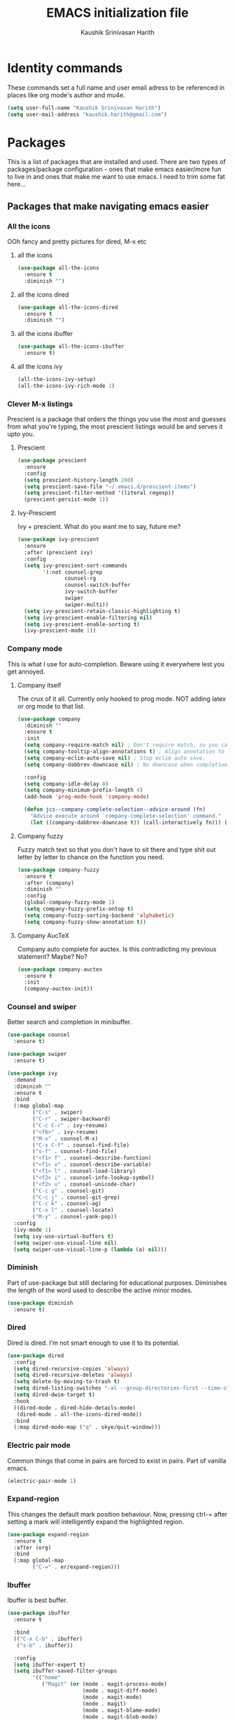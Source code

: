 #+STARTUP: overview
#+TITLE: EMACS initialization file
#+AUTHOR: Kaushik Srinivasan Harith
#+EMAIL: kaushik.harith@gmail.com
#+OPTIONS: toc:t todo:nil

* Identity commands
These commands set a full name and user email adress to be referenced in places like org mode's author and mu4e.

#+begin_src emacs-lisp
  (setq user-full-name "Kaushik Srinivasan Harith")
  (setq user-mail-address "kaushik.harith@gmail.com")
#+end_src

* Packages
This is a list of packages that are installed and used. There are two types of packages/package configuration - ones that make emacs easier/more fun to live in and ones that make me want to use emacs. I need to trim some fat here...

** Packages that make navigating emacs easier
*** All the icons 
OOh fancy and pretty pictures for dired, M-x etc
**** all the icons
#+begin_src emacs-lisp
  (use-package all-the-icons
    :ensure t
    :diminish "")
#+end_src

**** all the icons dired
#+begin_src emacs-lisp
  (use-package all-the-icons-dired
    :ensure t
    :diminish "")
#+end_src

**** all the icons ibuffer
#+begin_src emacs-lisp
  (use-package all-the-icons-ibuffer
    :ensure t)
#+end_src

**** all the icons ivy
#+begin_src emacs-lisp
  (all-the-icons-ivy-setup)
  (all-the-icons-ivy-rich-mode 1)
#+end_src

*** Clever M-x listings
Prescient is a package that orders the things you use the most and guesses from what you're typing, the most prescient listings would be and serves it upto you.

**** Prescient    
#+begin_src emacs-lisp
  (use-package prescient
    :ensure
    :config
    (setq prescient-history-length 200)
    (setq prescient-save-file "~/.emacs.d/prescient-items")
    (setq prescient-filter-method '(literal regexp))
    (prescient-persist-mode 1))
#+end_src

**** Ivy-Prescient
Ivy + prescient. What do you want me to say, future me?

#+begin_src emacs-lisp
  (use-package ivy-prescient
    :ensure
    :after (prescient ivy)
    :config
    (setq ivy-prescient-sort-commands
          '(:not counsel-grep
                 counsel-rg
                 counsel-switch-buffer
                 ivy-switch-buffer
                 swiper
                 swiper-multi))
    (setq ivy-prescient-retain-classic-highlighting t)
    (setq ivy-prescient-enable-filtering nil)
    (setq ivy-prescient-enable-sorting t)
    (ivy-prescient-mode 1))
#+end_src

*** Company mode
This is what I use for auto-completion. Beware using it everywhere lest you get annoyed.

**** Company itself
The crux of it all. Currently only hooked to prog mode. NOT adding latex or org mode to that list.

#+begin_src emacs-lisp
  (use-package company
    :diminish ""
    :ensure t
    :init
    (setq company-require-match nil) ; Don't require match, so you can still move your cursor as expected.
    (setq company-tooltip-align-annotations t) ; Align annotation to the right side.
    (setq company-eclim-auto-save nil) ; Stop eclim auto save.
    (setq company-dabbrev-downcase nil) ; No downcase when completion.

    :config
    (setq company-idle-delay 0)
    (setq company-minimum-prefix-length 4)
    (add-hook 'prog-mode-hook 'company-mode)

    (defun jcs--company-complete-selection--advice-around (fn)
      "Advice execute around `company-complete-selection' command."
      (let ((company-dabbrev-downcase t)) (call-interactively fn))) (advice-add 'company-complete-selection :around #'jcs--company-complete-selection--advice-around))
#+end_src

**** Company fuzzy
Fuzzy match text so that you don't have to sit there and type shit out letter by letter to chance on the function you need.

#+begin_src emacs-lisp
  (use-package company-fuzzy
    :ensure t
    :after (company)
    :diminish ""
    :config
    (global-company-fuzzy-mode 1)
    (setq company-fuzzy-prefix-ontop t)
    (setq company-fuzzy-sorting-backend 'alphabetic)
    (setq company-fuzzy-show-annotation t))
#+end_src

**** Company AucTeX
Company auto complete for auctex. Is this contradicting my previous statement? Maybe? No?

#+begin_src emacs-lisp
  (use-package company-auctex
    :ensure t
    :init
    (company-auctex-init))
#+end_src

*** Counsel and swiper
Better search and completion in minibuffer.

#+begin_src emacs-lisp
  (use-package counsel
    :ensure t)

  (use-package swiper
    :ensure t)

  (use-package ivy
    :demand
    :diminish ""
    :ensure t
    :bind
    (:map global-map
          ("C-s" . swiper)
          ("C-r" . swiper-backward)
          ("C-c C-r" . ivy-resume)
          ("<f6>" . ivy-resume)
          ("M-x" . counsel-M-x)
          ("C-x C-f" . counsel-find-file)
          ("s-f" . counsel-find-file)	
          ("<f1> f" . counsel-describe-function)
          ("<f1> v" . counsel-describe-variable)
          ("<f1> l" . counsel-load-library)
          ("<f2> i" . counsel-info-lookup-symbol)
          ("<f2> u" . counsel-unicode-char)
          ("C-c g" . counsel-git)
          ("C-c j" . counsel-git-grep)
          ("C-c k" . counsel-ag)
          ("C-x l" . counsel-locate)
          ("M-y" . counsel-yank-pop))
    :config
    (ivy-mode 1)
    (setq ivy-use-virtual-buffers t)
    (setq swiper-use-visual-line nil)
    (setq swiper-use-visual-line-p (lambda (a) nil)))
#+end_src

*** Diminish
Part of use-package but still declaring for educational purposes. Diminishes the length of the word used to describe the active minor modes.

#+begin_src emacs-lisp
  (use-package diminish
    :ensure t)
#+end_src

*** Dired
Dired is dired. I'm not smart enough to use it to its potential.

#+begin_src emacs-lisp
  (use-package dired
    :config
    (setq dired-recursive-copies 'always)
    (setq dired-recursive-deletes 'always)
    (setq delete-by-moving-to-trash t)
    (setq dired-listing-switches "-al --group-directories-first --time-style=iso")
    (setq dired-dwim-target t)
    :hook
    ((dired-mode . dired-hide-details-mode)
     (dired-mode . all-the-icons-dired-mode))
    :bind
    (:map dired-mode-map ("q" . skye/quit-window)))
#+end_src

*** Electric pair mode
Common things that come in pairs are forced to exist in pairs. Part of vanilla emacs.

#+begin_src emacs-lisp
  (electric-pair-mode 1)
#+end_src

*** Expand-region
This changes the default mark position behaviour. Now, pressing ctrl-= after setting a mark will intelligently expand the highlighted region.

#+begin_src emacs-lisp
  (use-package expand-region
    :ensure t
    :after (org)
    :bind
    (:map global-map
          ("C-=" . er/expand-region)))
#+end_src

*** Ibuffer
Ibuffer is best buffer.

#+begin_src emacs-lisp
  (use-package ibuffer
    :ensure t

    :bind
    (("C-x C-b" . ibuffer)
     ("s-b" . ibuffer))

    :config
    (setq ibuffer-expert t)
    (setq ibuffer-saved-filter-groups
          '(("home"
             ("Magit" (or (mode . magit-process-mode)
                          (mode . magit-diff-mode)
                          (mode . magit-mode)
                          (mode . magit)
                          (mode . magit-blame-mode)
                          (mode . magit-blob-mode)
                          (mode . magit-cherry-mode)
                          (mode . magit-file-mode)
                          (mode . magit-wip-initial-backup-mode)
                          (mode . magit-log-mode)
                          (mode . magit-log-select-mode)
                          (mode . magit-submodule-list-mode)))
             ("Latex" (or (mode . latex-mode)
                          (mode . bibtex-mode)
                          (mode . latex-mode)))
             ("Org" (mode . org-mode))
             ("Help" (or (name . "\*Help\*")
                         (name . "\*Apropos\*")
                         (name . "\*info\*")
                         (mode . special-mode)
                         (mode . messages-buffer-mode)
                         (mode . fundamental-mode))))))

    (add-hook 'ibuffer-mode-hook
              '(lambda ()
                 (ibuffer-auto-mode 1)
                 (ibuffer-switch-to-saved-filter-groups "home")
                 (all-the-icons-ibuffer-mode 1)))

    )

#+end_src

*** Ivy rich
Fancier Ivy that provides loads more info.
#+begin_src emacs-lisp
  (ivy-rich-mode 1)
  (setcdr (assq t ivy-format-functions-alist) #'ivy-format-function-line)
#+end_src

*** Lorem Ipsum
Lorem Ipsum dolor sit amet.
    
#+begin_src emacs-lisp
  (use-package lorem-ipsum
    :ensure t)
#+end_src

*** Magit
Use git from within emacs!! 
#+begin_src emacs-lisp
  (use-package magit
    :ensure t)
#+end_src
    
*** Quickly jump around -
Using letters from the home row to quickly navigate to a point on the screen.

**** Ace-Window
#+begin_src emacs-lisp
  (use-package ace-window
    :ensure t
    :bind
    ([remap other-window] . ace-window)
    :config
    (setq aw-keys '(?a ?s ?d ?f ?g ?h ?j ?k ?l))
    )
#+end_src

**** Avy
#+begin_src emacs-lisp
  (use-package avy
    :ensure t
    :bind
    (:map global-map
          ("C-;" . avy-goto-char)
          ("C-'" . avy-goto-char-2)
          ("M-g l" . avy-goto-line)
          ("M-g r" . avy-resume)
          :map org-mode-map
          ("C-'" . avy-goto-char-2))
    )
#+end_src

*** Rainbow delimiters
Delimiters is a fancy word/way of saying brackets, parenthesis, curly brackets etc. My personal favourite mini package maybe second to rainbow mode.

#+begin_src emacs-lisp
  (use-package rainbow-delimiters
    :ensure t
    :hook
    (prog-mode . rainbow-delimiters-mode)
    (Latex-mode . rainbow-delimiters-mode)
    :config
    (rainbow-delimiters-mode 1))
#+end_src

*** Rainbow mode
Turns any hex color code that appears in a file into the actual color it represents!!

#+begin_src emacs-lisp
  (use-package rainbow-mode
    :ensure t)
#+end_src

*** Relative line numbers.
A simple package that shows the line number you're. If one wants absolute lines then *linum* is the way to go, but I hate math and only use line numbers for navigating, so *linum-relative* is the way to go.
    
#+begin_src emacs-lisp
  (use-package linum-relative
    :ensure t
    :init
    (global-linum-mode t)
    :config
    (linum-relative-mode)
    (add-hook 'doc-view-mode-hook 'contrib/inhibit-global-linum-mode))
#+end_src

*** Restart emacs from within emacs 
This is the quickest and the best thing ever for people who constantly change their mind/fuck things up (a.k.a me)
    
#+begin_src emacs-lisp
  (use-package restart-emacs
    :ensure t
    :config
    (setq restart-emacs-restore-frames t))
#+end_src
    
*** Try
Lets you try packages until you close emacs.
    
#+begin_src emacs-lisp
  (use-package try
    :ensure t)
#+end_src

*** Undo tree
This replaces the default undo behaviour in emacs and gives you a nice tree timeline to navigate. Standard ctrl-/ and ctrl-shift-/ with a tree given by ctrl-x u. q to quit and choose.

#+begin_src emacs-lisp
  (use-package undo-tree
    :ensure t
    :diminish ""
    :init
    (global-undo-tree-mode)
    :config
    (setq undo-tree-history-directory-alist '(("." . "~/.emacs.d/undo"))))
#+end_src 

*** Which-Key
Provides completion for keybinds in the minibuffer. Its great.

#+begin_src emacs-lisp
  (use-package which-key
    :diminish ""
    :ensure t
    :config (which-key-mode))
#+end_src

*** Yasnippets
Mainly used for smart physics snippets in org mode.

#+begin_src emacs-lisp
  (use-package yasnippet
    :ensure t
    :config
    (yas-global-mode 1)

    (setq yas-snippet-dirs '("~/.emacs.d/snippets/")))

  (use-package yasnippet-snippets
    :ensure t)

#+end_src

** Packages that make me want to use emacs
*** Latex 
I get most of my writing done in latex. Exporting org mode to latex has been hit or miss for me. It works well for simple articles. But Auctex + CDlatex is the way to go.

**** Main latex stuff
#+begin_src emacs-lisp
  (use-package latex
    :defer t
    :ensure auctex
    :mode ("//.tex//" . latex-mode)
    :hook
    (LaTeX-mode . outline-minor-mode)
    :config
    (progn
      (setq TeX-fold-mode t)
      (setq TeX-parse-self t)
      (setq TeX-save-query nil)
      (setq TeX-PDF-mode t)
      (add-hook 'LaTeX-mode-hook 'cdlatex-mode)
      ))
#+end_src

**** Auctex things
Basically adding to $PATH. Why this didn't work when doing it through my zshrc, we'll never know.

#+begin_src emacs-lisp
  (setenv "PATH" (concat "/opt/texlive/2020/bin/x86_64-linux:"
                         (getenv "PATH")))
  (add-to-list 'exec-path "/opt/texlive/2020/bin/x86_64-linux")

  ;; (load "preview-latex.el" nil t t)
#+end_src

**** Xenops
Real time rendering of latex fragments.
     
#+begin_src emacs-lisp
  (use-package xenops
    :ensure t
    :hook
    (latex-mode . xenops-mode)
    (LaTeX-mode . xenops-mode))
#+end_src

*** Mu4e
Mail in emacs, synced with Mbsync

#+begin_src emacs-lisp
  (add-to-list 'load-path "~/.emacs.d/mu4e")

  (require 'mu4e)
  (require 'mu4e-contrib)

  (setq mu4e-trash-folder "/TRASH")
  (setq mu4e-sent-folder "/SENT")
  (setq mu4e-drafts-folder "/drafts")

  (setq mu4e-headers-results-limit 500)

  ;; tell message-mode how to send mail
  (setq message-send-mail-function 'smtpmail-send-it)
  ;; if our mail server lives at smtp.example.org; if you have a local
  ;; mail-server, simply use 'localhost' here.
  (setq smtpmail-smtp-server "smtp.gmail.com")
  (setq smtpmail-smtp-service 587)       
  (setq smtpmail-stream-type 'starttls)

  (setq mu4e-get-mail-command "mbsync -a")
#+end_src

*** Org mode
Org mode is great. It really is. I just wish it made loving it a little easier.
    
**** Org mode
EVERYTHING IN ORG MODE!!

#+begin_src emacs-lisp
  (use-package org
    :ensure org-superstar
    :hook
    (org-mode . org-cdlatex-mode)
    (org-mode . (lambda () (org-superstar-mode)))
    (org-mode . org-indent-mode)
    :init
    (setq org-highlight-latex-and-related '(native latex script))
    (setq org-export-backends '(ascii html icalendar latex odt org))
    :bind
    (:map org-mode-map
          ("C-c C-x C-e" . skye/org-mark-and-archive)
          ("C-c C-x <up>" . org-cycle-list-bullet)
          :map global-map
          ("C-c a" . org-agenda)
          ("C-c c" . org-capture))
    :config
    (require 'org-tempo)

    (setq org-directory "~/Documents/life/")

    (defun skye/org-get-path (stringname)
      "Use concat to generate full path."
      (concat (file-name-as-directory org-directory) stringname))

    (setq skye/Readme (skye/org-get-path "README.org"))
    (setq skye/Ideas (skye/org-get-path "Ideas.org"))
    (setq skye/School (skye/org-get-path "SchoolWork.org"))
    (setq skye/archive (skye/org-get-path "archive.org"))
    (setq skye/calendar-personal (skye/org-get-path "calendar-personal.org"))
    (setq skye/calendar-stony (skye/org-get-path "calendar-stony.org"))

    (setq org-agenda-files (list skye/Readme skye/Ideas skye/School))
    (setq org-archive-location (concat skye/archive "::* From %s"))

    (setq org-ellipsis " ▼")
    (setq org-src-fontify-natively t)
    (setq org-src-tab-acts-natively t)

    (setq org-todo-keywords '((sequence "☛TODO(t)" "|" "⚑WAITING(w!)") (sequence "|" "❌CANCELED(c)" "|" "✔DONE(d)")))

    (setq org-enforce-todo-dependencies t)
    (setq org-enforce-todo-checkbox-dependencies t)

    (setq skye/bullets-list '("◉" "●" "○" "⊙"))

    (setq org-src-window-setup 'current-window)

    (defun skye/org-mark-and-archive ()
      "Mark the state of the current subtree as either DONE or CANCELLED and export to my archive.org file"
      (interactive)
      (ivy-read "Choose a final TODO state:" '("✔DONE" "❌CANCELED")
                :action '(1
                          ("o" org-todo "action 1")
                          ("j" org-todo "action 2")))
      (org-archive-subtree))

    (add-to-list 'org-modules 'org-habit)

    (setq org-habit-graph-column 80)
    (setq org-habit-show-habits-only-for-today t)
    (setq org-habit-show-all-today t)

    (setq org-default-notes-file skye/Readme)

    (setq org-capture-templates '(
                                  ("e" "Email to be dealt with. Action item" entry
                                   (file+headline skye/Readme "Emails to deal with")
                                   "* ☛TODO %:from %? \n %a \n SCHEDULED: %^t DEADLINE: %^t \n :PROPERTIES: \n CREATED: %u \n :END:"
                                   )

                                  ("m" "Miscellaneous TODO. Refile" entry
                                   (file+headline skye/Readme "Miscellaneous")
                                   "* ☛TODO %^{PROMPT} %? \n SCHEDULED: %^t DEADLINE: %^u"
                                   )

                                  ("t" "Date-less TODO. Generic" entry
                                   (file skye/Readme)
                                   "* ☛TODO %^{PROMPT} \n  %?"
                                   )
                                  ))

    (setq org-refile-targets
          '((nil :maxlevel . 3)
            (org-agenda-files :maxlevel . 2)))

    (setq org-pretty-entities nil)
    (setq org-preview-latex-default-process 'dvisvgm)
    )
#+end_src

**** Org-superstar
Fancy stars and hiding of ugly stars. Kinda like a better version of *org-bullets*
     
#+begin_src emacs-lisp
  (use-package org-superstar
    :ensure t
    :after
    (org)
    :config
    (setq org-superstar-leading-bullet ?\s)
    (setq org-superstar-cycle-headline-bullets t)
    (setq org-superstar-headline-bullets-list skye/bullets-list))
#+end_src

* Tweaks to emacs' appearance
This is a list of purely cosmetic changes to the way emacs naturally presents itself. Emacs seriously needs modernizing.

** Getting rid of random shit
I'm not a big fan of Tool/Menu bars, fringes, the startup message,the scroll bar and the default visual line mode. These get rid of that nonsense. Also, the newer tab bar more and tab list mode are not needed.
#+begin_src emacs-lisp
  (setq inhibit-startup-message t) ;startup.el
  (tool-bar-mode -1) ;tool-bar.el
  (menu-bar-mode -1) ;menu-bar.el
  (set-scroll-bar-mode nil) ;sroll-bar.el
  (global-visual-line-mode t) ;simple.el
  (set-fringe-mode 0) ;fringe.el
  (tab-bar-mode 0) ;tab-bar.el
  (global-tab-line-mode 0) ;tab-line.el
#+end_src

** Font and font size
#+begin_src emacs-lisp
  (set-face-attribute 'default nil :font "Inconsolata LGC Markup" :height 130)
#+end_src

** My own theme based on the colors of the Trans flag.
For the time being, its loaded from the themes directory, so the directory needs to be added to the theme-load-path.
#+begin_src emacs-lisp
  (add-to-list 'custom-theme-load-path "~/.emacs.d/themes/")
  (load-theme 'TransSide t)
#+end_src
   
** Setting the default frame
After using transparency for a while and not having (fullscreen . maximized) working properly I've settled on just pushing the frame to the edges of the screen.
#+begin_src emacs-lisp
  (add-to-list 'default-frame-alist '(fullscreen . fullboth))
#+end_src

** Modeline shenanigans
*** Nano-modeline
Testing out nano-modeline.
    
#+begin_src emacs-lisp
  (use-package nano-modeline
    :ensure t
    :config
    (setq nano-modeline-position 'mode-line)
    (nano-modeline-mode))

#+end_src

* Tweaks to emacs' functioning
This is a list of non-cosmetic changes to the way emacs naturally functions. 

** Y/N instead of yes-or-no
It's low-key obnoxious to have to type out yes or no each time a prompt comes up.
#+begin_src emacs-lisp
  (fset 'yes-or-no-p 'y-or-n-p)
#+end_src

** Better autosaving
Auto-saving for default emacs puts the auto saved files in the current working directory. I like having it in a seperate folder. This also maintains more new versions and fewer old versions from the point of file save. 
#+begin_src emacs-lisp
  (setq backup-by-copying t      ; don't clobber symlinks
        backup-directory-alist '(("." . "~/.emacs.d/saves/"))    ; don't litter my fs tree
        delete-old-versions t
        kept-new-versions 6
        kept-old-versions 2
        version-control t)       ; use versioned backups

  (setq auto-save-file-name-transforms
        `((".*" "~/.emacs.d/saves/" t)))
#+end_src

** Vertical splits as defualt
For reasons beyond my knowledge, emacs chooses to split new windows length-wise instead of breadth-wise. 

#+begin_src emacs-lisp
  (setq split-height-threshold nil) ;window.el
  (setq split-width-threshold 0) ;window.el
#+end_src

** Window Management
Emacs places windows way too inconsistently. This fixes that. Stoled from Protesilaos' config.

#+begin_src emacs-lisp
  (use-package window
    :init
    (setq display-buffer-alist
          '(;; top side window
            ("\\*\\(Flycheck\\|Flymake\\|Package-Lint\\|vc-git :\\).*" ;; This bit is useless to me currently. Rethink it later. 
             (display-buffer-in-side-window)
             (window-height . 0.25)
             (side . top)
             (slot . 0))
            ("\\*Messages.*"
             (display-buffer-in-side-window)
             (window-height . 0.25)
             (side . top)
             (slot . 1))
            ("\\*\\(Backtrace\\|Warnings\\|Compile-Log\\)\\*"
             (display-buffer-in-side-window)
             (window-height . 0.25)
             (side . top)
             (slot . 2))
            ;; bottom side window
            ("\\*\\(Output\\|Register Preview\\).*"
             (display-buffer-in-side-window)
             (window-width . 0.20)       ; See the :hook
             (side . bottom)
             (slot . -1))
            (".*\\*\\(Completions\\|Embark.*Occur\\).*"
             (display-buffer-in-side-window)
             (window-height . 0.25)
             (side . bottom)
             (slot . 0))
            ("^\\(\\*e?shell\\|vterm\\).*" ;; You don't use eshell. get rid of it
             (display-buffer-in-side-window)
             (window-width . 0.40)
             (side . right)
             (slot . 1))
            ;; left side window
            ("\\*Help.*"
             (display-buffer-in-side-window)
             (window-width . 0.25)       ; See the :hook
             (side . left)
             (slot . 0))
            ;; right side window
            ("\\*Faces\\*"
             (display-buffer-in-side-window)
             (window-width . 0.25)
             (side . right)
             (slot . 0)
             (window-parameters . ((mode-line-format . (" " mode-line-buffer-identification)))))
            ("\\*Custom.*"
             (display-buffer-in-side-window)
             (window-width . 0.25)
             (side . right)
             (slot . 1))
            ;; bottom buffer (NOT side window)
            ("\\*\\vc-\\(incoming\\|outgoing\\).*"
             (display-buffer-at-bottom))))
    (setq window-combination-resize t)
    (setq even-window-sizes 'height-only)
    (setq window-sides-vertical nil)
    ;; Note that the the syntax for `use-package' hooks is controlled by
    ;; the `use-package-hook-name-suffix' variable.  The "-hook" suffix is
    ;; not an error of mine.
    :hook ((help-mode . visual-line-mode)
           (custom-mode . visual-line-mode))
    :bind (("s-n" . next-buffer)
           ("s-p" . previous-buffer)
           ("s-o" . other-window)
           ("s-0" . delete-window)
           ("s-1" . delete-other-windows)
           ("s-5" . delete-frame)
           ("C-x +" . balance-windows-area)))
#+end_src

** Smoother scrolling
I've had some difficulty with getting the recommended "scroll- margin, step, conservatively etc" not working. Auto-window-vscroll does work.
#+begin_src emacs-lisp
  (setq auto-window-vscroll nil)
#+end_src

** Custom-set variables get their own file
I like a clean init.el. Custom-set variables getting thrown in init.el isn't my favourite thing. The solution is to put it in its own file lol. Laziness is always the best solution.
#+begin_src emacs-lisp
  (setq custom-file (concat user-emacs-directory "custom.el"))

  (load-file custom-file)
#+end_src

** UTF-8 and Unicode stuff
Idk what UTF-8 is.
#+begin_src emacs-lisp
  (prefer-coding-system       'utf-8)
  (set-default-coding-systems 'utf-8)
  (set-terminal-coding-system 'utf-8)
  (set-keyboard-coding-system 'utf-8)
  (setq default-buffer-file-coding-system 'utf-8)
  (setq x-select-request-type '(UTF8_STRING COMPOUND_TEXT TEXT STRING))

  (use-package unicode-fonts
    :ensure t
    :config
    (unicode-fonts-setup))
#+end_src

* Custom functions
This is a catch all place to dump custom functions. 

** Window splits. 
This is a function to toggle how the window is split

#+begin_src emacs-lisp
  (defun contrib/toggle-window-split ()
    (interactive)
    (if (= (count-windows) 2)
        (let* ((this-win-buffer (window-buffer))
               (next-win-buffer (window-buffer (next-window)))
               (this-win-edges (window-edges (selected-window)))
               (next-win-edges (window-edges (next-window)))
               (this-win-2nd (not (and (<= (car this-win-edges)
                                           (car next-win-edges))
                                       (<= (cadr this-win-edges)
                                           (cadr next-win-edges)))))
               (splitter
                (if (= (car this-win-edges)
                       (car (window-edges (next-window))))
                    'split-window-horizontally
                  'split-window-vertically)))
          (delete-other-windows)
          (let ((first-win (selected-window)))
            (funcall splitter)
            (if this-win-2nd (other-window 1))
            (set-window-buffer (selected-window) this-win-buffer)
            (set-window-buffer (next-window) next-win-buffer)
            (select-window first-win)
            (if this-win-2nd (other-window 1))))))
#+end_src

** Intelligent minibuffer quits
Quitting out of the minibuffer can be a bit finicky. This function forces focus to the minibuffer when it is "active". For the time being, I also remap C-g here. To be refiled.

#+begin_src emacs-lisp
  (defun contrib/keyboard-quit-context+ ()
    "Quit current context.

  This function is a combination of `keyboard-quit' and
  `keyboard-escape-quit' with some parts omitted and some custom
  behavior added."
    (interactive)
    (cond ((region-active-p)
           ;; Avoid adding the region to the window selection.
           (setq saved-region-selection nil)
           (let (select-active-regions)
             (deactivate-mark)))
          ((eq last-command 'mode-exited) nil)
          (current-prefix-arg
           nil)
          (defining-kbd-macro
            (message
             (substitute-command-keys
              "Quit is ignored during macro defintion, use \\[kmacro-end-macro] if you want to stop macro definition"))
            (cancel-kbd-macro-events))
          ((active-minibuffer-window)
           (when (get-buffer-window "*Completions*")
             ;; hide completions first so point stays in active window when
             ;; outside the minibuffer
             (minibuffer-hide-completions))
           (abort-recursive-edit))
          (t
           (when completion-in-region-mode
             (completion-in-region-mode -1))
           (let ((debug-on-quit nil))
             (signal 'quit nil)))))

  (global-set-key [remap keyboard-quit] #'contrib/keyboard-quit-context+)
#+end_src

** Inhibit linum mode
This function is to be used in conjunction with hooks for modes that don't need line numbers.
   
#+begin_src emacs-lisp
  (defun contrib/inhibit-global-linum-mode ()
    "Counter-act `global-linum-mode'."
    (add-hook 'after-change-major-mode-hook (lambda () (linum-mode 0)) :append :local))
#+end_src

** Kill current buffer 
A mini function that I use for my own quick quit for things like ibuffer etc.

#+begin_src emacs-lisp
  (defun skye/kill-current-buffer ()
    (interactive)
    (kill-buffer (current-buffer)))
#+end_src

** Buffer scale
Self explanatory, to change buffer text size.

#+begin_src emacs-lisp
  (defun skye/small-text-scale ()
    "Make the buffer text zoom smaller"
    (interactive)
    (text-scale-set -1))

  (defun skye/big-text-scale ()
    "Make the buffer text zoom bigger"
    (interactive)
    (text-scale-set 1))
#+end_src

** Kill window on quit buffer
Usefull for things like dired, ibuffer etc that don't kill the window on quitting.

#+begin_src emacs-lisp
  (defun skye/quit-window ()
    "If more than one window is open, close window on quit"
    (interactive)
    (if (> (length (window-list)) 1) (delete-window) (quit-window)))
#+end_src

** Reload theme

#+begin_src emacs-lisp
  (defun skye/reload-theme ()
    "Reload a theme by disabling that theme first"
    (interactive)
    (let ((theme 'TransSide))
    (eval-buffer (current-buffer))
    (disable-theme theme)
    (enable-theme theme)))
#+end_src

* Custom Keybinds
This is a list of custom keybinds that I couldn't fit in with the package declarations. Use "C-z" for all my custom keybinds and use "M-z" for functions that are related but broader/inverse in scope. Use the super key for things that are commonly associated with the "C-x C-" keybind.

The following functions are bound
  - remove redundant white space between text
  - evalueate top-level function instead of function at point (elisp/global)
  - a custom function to toggle window split from horizontal to vertical.
  - revert buffer 
  - comment and uncoment region.
  - Describe the face at point. Prefixed with Ctrl-z to distinguish between this and describe-function

#+begin_src emacs-lisp
  (use-package emacs
    :bind
    (:map global-map
          :prefix-map my-ctrl-z-prefix-map
          :prefix "C-z"
          ("C-<SPC>" . fixup-whitespace)
          ("C-e" . eval-defun)
          ("|" . contrib/toggle-window-split)
          (";" . comment-region)
          ("C-h f" . describe-face))

    (:map global-map
          :prefix-map my-meta-z-prefix-map
          :prefix "M-z"
          (";" . uncomment-region))

    (:map global-map
          ("<f5>" . revert-buffer)
          ([remap kill-buffer] . skye/kill-current-buffer)
          ("s-s" . save-buffer)
          ("<f4>" . skye/reload-theme)
          )
    ) 
#+end_src

* Lastly,
Things that are to be done at the end. This should only load if everything else doesn't fail. Should consider putting some of this in a different place.

#+begin_src emacs-lisp
  (put 'scroll-left 'disabled nil)
  (put 'dired-find-alternate-file 'disabled nil)
  (put 'narrow-to-region 'disabled nil)
#+end_src  

